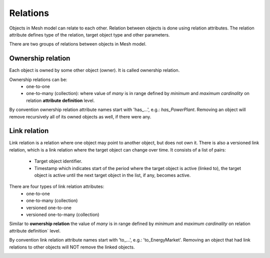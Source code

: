 ======================
Relations
======================

Objects in Mesh model can relate to each other. Relation between objects is
done using relation attributes. The relation attribute defines type of the
relation, target object type and other parameters.

.. image:: images/relations1.png
   :width: 800

There are two groups of relations between objects in Mesh model.

Ownership relation
-------------------

Each object is owned by some other object (owner). It is called ownership
relation.

Ownership relations can be:
  - one-to-one
  - one-to-many (collection): where value of *many* is in range defined by
    *minimum* and *maximum cardinality* on relation **attribute definition** level.

By convention ownership relation attribute names start with 'has\_...', e.g.:
*has_PowerPlant*. Removing an object will remove recursively all of its owned
objects as well, if there were any.

Link relation
------------------

Link relation is a relation where one object may point to another object, but
does not own it. There is also a versioned link relation, which is a link
relation where the target object can change over time. It consists of a list of
pairs:

  - Target object identifier.
  - Timestamp which indicates start of the period where the target object is
    active (linked to), the target object is active until the next target object
    in the list, if any, becomes active.

.. image:: images/versioned_link_relation.png
   :width: 800

There are four types of link relation attributes:
  - one-to-one
  - one-to-many (collection)
  - versioned one-to-one
  - versioned one-to-many (collection)

Similar to **ownership relation** the value of *many* is in range defined by
*minimum* and *maximum cardinality* on relation attribute definition` level.

.. image:: images/versioned_link_relation_collection.png
   :width: 800

By convention link relation attribute names start with 'to\_...', e.g.:
'to_EnergyMarket'. Removing an object that had link relations to other objects
will NOT remove the linked objects.

.. image:: images/relations2.png
   :width: 800
